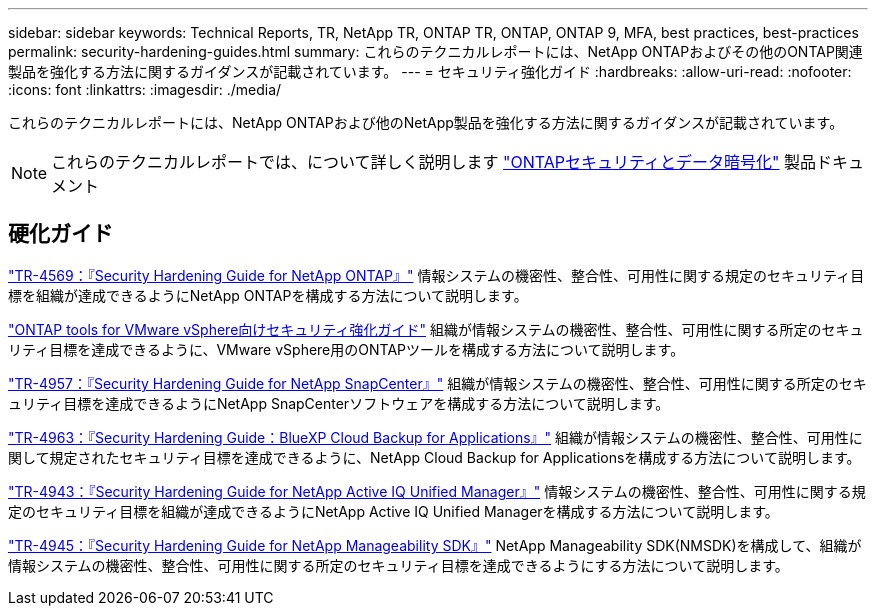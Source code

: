 ---
sidebar: sidebar 
keywords: Technical Reports, TR, NetApp TR, ONTAP TR, ONTAP, ONTAP 9, MFA, best practices, best-practices 
permalink: security-hardening-guides.html 
summary: これらのテクニカルレポートには、NetApp ONTAPおよびその他のONTAP関連製品を強化する方法に関するガイダンスが記載されています。 
---
= セキュリティ強化ガイド
:hardbreaks:
:allow-uri-read: 
:nofooter: 
:icons: font
:linkattrs: 
:imagesdir: ./media/


[role="lead"]
これらのテクニカルレポートには、NetApp ONTAPおよび他のNetApp製品を強化する方法に関するガイダンスが記載されています。

[NOTE]
====
これらのテクニカルレポートでは、について詳しく説明します link:https://docs.netapp.com/us-en/ontap/security-encryption/index.html["ONTAPセキュリティとデータ暗号化"] 製品ドキュメント

====


== 硬化ガイド

link:https://www.netapp.com/pdf.html?item=/media/10674-tr4569.pdf["TR-4569：『Security Hardening Guide for NetApp ONTAP』"^]
情報システムの機密性、整合性、可用性に関する規定のセキュリティ目標を組織が達成できるようにNetApp ONTAPを構成する方法について説明します。

link:https://docs.netapp.com/us-en/ontap-apps-dbs/vmware/vmware-otv-hardening-overview.html["ONTAP tools for VMware vSphere向けセキュリティ強化ガイド"] 組織が情報システムの機密性、整合性、可用性に関する所定のセキュリティ目標を達成できるように、VMware vSphere用のONTAPツールを構成する方法について説明します。

link:https://www.netapp.com/pdf.html?item=/media/82393-tr-4957.pdf["TR-4957：『Security Hardening Guide for NetApp SnapCenter』"^]
組織が情報システムの機密性、整合性、可用性に関する所定のセキュリティ目標を達成できるようにNetApp SnapCenterソフトウェアを構成する方法について説明します。

link:https://www.netapp.com/pdf.html?item=/media/83591-tr-4963.pdf["TR-4963：『Security Hardening Guide：BlueXP Cloud Backup for Applications』"^]
組織が情報システムの機密性、整合性、可用性に関して規定されたセキュリティ目標を達成できるように、NetApp Cloud Backup for Applicationsを構成する方法について説明します。

link:https://netapp.com/pdf.html?item=/media/78654-tr-4943.pdf["TR-4943：『Security Hardening Guide for NetApp Active IQ Unified Manager』"^]
情報システムの機密性、整合性、可用性に関する規定のセキュリティ目標を組織が達成できるようにNetApp Active IQ Unified Managerを構成する方法について説明します。

link:https://www.netapp.com/pdf.html?item=/media/78941-tr-4945.pdf["TR-4945：『Security Hardening Guide for NetApp Manageability SDK』"^]
NetApp Manageability SDK(NMSDK)を構成して、組織が情報システムの機密性、整合性、可用性に関する所定のセキュリティ目標を達成できるようにする方法について説明します。
